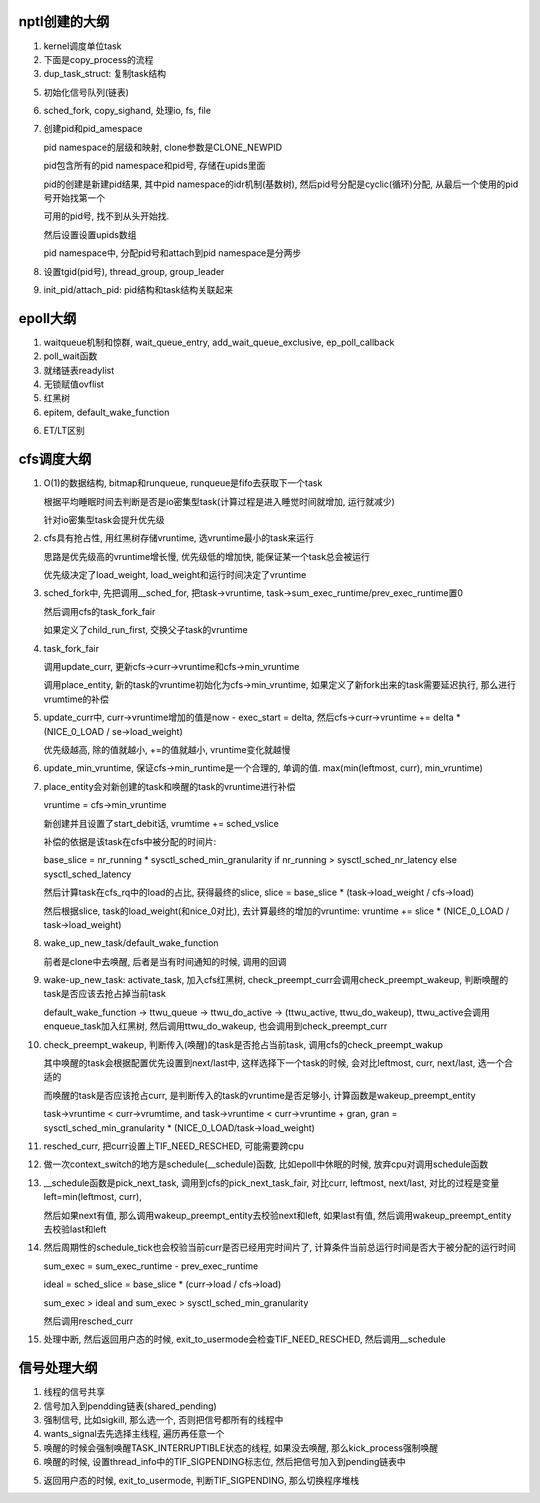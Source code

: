 nptl创建的大纲
==================

1. kernel调度单位task

2. 下面是copy_process的流程

3. dup_task_struct: 复制task结构

5. 初始化信号队列(链表)

6. sched_fork, copy_sighand, 处理io, fs, file

7. 创建pid和pid_amespace

   pid namespace的层级和映射, clone参数是CLONE_NEWPID

   pid包含所有的pid namespace和pid号, 存储在upids里面

   pid的创建是新建pid结果, 其中pid namespace的idr机制(基数树), 然后pid号分配是cyclic(循环)分配, 从最后一个使用的pid号开始找第一个

   可用的pid号, 找不到从头开始找.

   然后设置设置upids数组

   pid namespace中, 分配pid号和attach到pid namespace是分两步

8. 设置tgid(pid号), thread_group, group_leader

9. init_pid/attach_pid: pid结构和task结构关联起来

epoll大纲
============

1. waitqueue机制和惊群, wait_queue_entry, add_wait_queue_exclusive, ep_poll_callback

2. poll_wait函数
   
3. 就绪链表readylist
   
4. 无锁赋值ovflist
   
5. 红黑树

6. epitem, default_wake_function

6. ET/LT区别

cfs调度大纲
===============

1. O(1)的数据结构, bitmap和runqueue, runqueue是fifo去获取下一个task

   根据平均睡眠时间去判断是否是io密集型task(计算过程是进入睡觉时间就增加, 运行就减少)

   针对io密集型task会提升优先级

2. cfs具有抢占性, 用红黑树存储vruntime, 选vruntime最小的task来运行
   
   思路是优先级高的vruntime增长慢, 优先级低的增加快, 能保证某一个task总会被运行

   优先级决定了load_weight, load_weight和运行时间决定了vruntime


3. sched_fork中, 先把调用__sched_for, 把task->vruntime, task->sum_exec_runtime/prev_exec_runtime置0

   然后调用cfs的task_fork_fair

   如果定义了child_run_first, 交换父子task的vruntime
   
4. task_fork_fair
   
   调用update_curr,  更新cfs->curr->vruntime和cfs->min_vruntime
   
   调用place_entity, 新的task的vruntime初始化为cfs->min_vruntime, 如果定义了新fork出来的task需要延迟执行, 那么进行vrumtime的补偿


5. update_curr中, curr->vruntime增加的值是now - exec_start = delta, 然后cfs->curr->vruntime += delta * (NICE_0_LOAD / se->load_weight)

   优先级越高, 除的值就越小, +=的值就越小, vruntime变化就越慢

6. update_min_vruntime, 保证cfs->min_runtime是一个合理的, 单调的值. max(min(leftmost, curr), min_vruntime)


7. place_entity会对新创建的task和唤醒的task的vruntime进行补偿

   vruntime = cfs->min_vruntime

   新创建并且设置了start_debit话, vrumtime += sched_vslice

   补偿的依据是该task在cfs中被分配的时间片:
   
   base_slice = nr_running * sysctl_sched_min_granularity if nr_running > sysctl_sched_nr_latency else sysctl_sched_latency

   然后计算task在cfs_rq中的load的占比, 获得最终的slice, slice = base_slice * (task->load_weight / cfs->load)

   然后根据slice, task的load_weight(和nice_0对比), 去计算最终的增加的vruntime: vruntime += slice * (NICE_0_LOAD / task->load_weight)


8. wake_up_new_task/default_wake_function

   前者是clone中去唤醒, 后者是当有时间通知的时候, 调用的回调

9. wake-up_new_task: activate_task, 加入cfs红黑树, check_preempt_curr会调用check_preempt_wakeup, 判断唤醒的task是否应该去抢占掉当前task

   default_wake_function -> ttwu_queue -> ttwu_do_active -> (ttwu_active, ttwu_do_wakeup),  ttwu_active会调用enqueue_task加入红黑树, 然后调用ttwu_do_wakeup, 也会调用到check_preempt_curr


10. check_preempt_wakeup, 判断传入(唤醒)的task是否抢占当前task, 调用cfs的check_preempt_wakup

    其中唤醒的task会根据配置优先设置到next/last中, 这样选择下一个task的时候, 会对比leftmost, curr, next/last, 选一个合适的

    而唤醒的task是否应该抢占curr, 是判断传入的task的vruntime是否足够小, 计算函数是wakeup_preempt_entity

    task->vruntime < curr->vrumtime, and task->vruntime < curr->vruntime + gran, gran = sysctl_sched_min_granularity * (NICE_0_LOAD/task->load_weight)


11. resched_curr, 把curr设置上TIF_NEED_RESCHED, 可能需要跨cpu

12. 做一次context_switch的地方是schedule(__schedule)函数, 比如epoll中休眠的时候, 放弃cpu对调用schedule函数


13. __schedule函数是pick_next_task, 调用到cfs的pick_next_task_fair, 对比curr, leftmost, next/last, 对比的过程是变量left=min(leftmost, curr),
    
    然后如果next有值, 那么调用wakeup_preempt_entity去校验next和left, 如果last有值, 然后调用wakeup_preempt_entity去校验last和left

14. 然后周期性的schedule_tick也会校验当前curr是否已经用完时间片了, 计算条件当前总运行时间是否大于被分配的运行时间

    sum_exec = sum_exec_runtime - prev_exec_runtime

    ideal = sched_slice = base_slice * (curr->load / cfs->load)

    sum_exec > ideal and sum_exec > sysctl_sched_min_granularity

    然后调用resched_curr

15. 处理中断, 然后返回用户态的时候, exit_to_usermode会检查TIF_NEED_RESCHED, 然后调用__schedule


信号处理大纲
================

1. 线程的信号共享

2. 信号加入到pendding链表(shared_pending)

3. 强制信号, 比如sigkill, 那么选一个, 否则把信号都所有的线程中

4. wants_signal去先选择主线程, 遍历再任意一个

5. 唤醒的时候会强制唤醒TASK_INTERRUPTIBLE状态的线程, 如果没去唤醒, 那么kick_process强制唤醒

6. 唤醒的时候, 设置thread_info中的TIF_SIGPENDING标志位, 然后把信号加入到pending链表中

5. 返回用户态的时候, exit_to_usermode, 判断TIF_SIGPENDING, 那么切换程序堆栈





